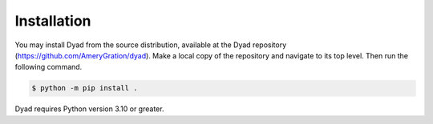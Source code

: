 .. _installation:

************
Installation
************

You may install Dyad from the source distribution, available at
the Dyad repository
(`https://github.com/AmeryGration/dyad`__). Make a local copy of
the repository and navigate to its top level. Then run the following command.

.. sourcecode:: bash

   $ python -m pip install .
   
__ https://github.com/AmeryGration/dyad

Dyad requires Python version 3.10 or greater.
